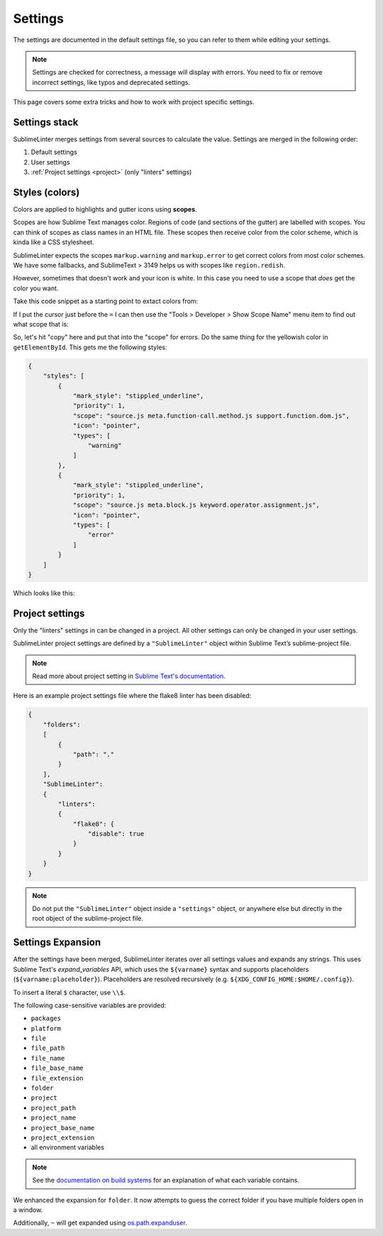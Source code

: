 Settings
========

The settings are documented in the default settings file, so you can refer to
them while editing your settings.

.. note::

    Settings are checked for correctness, a message will display with errors.
    You need to fix or remove incorrect settings, like typos and deprecated settings.

This page covers some extra tricks and how to work with project specific settings.

Settings stack
--------------
SublimeLinter merges settings from several sources to calculate the value.
Settings are merged in the following order:

#. Default settings
#. User settings
#. :ref:`Project settings <project>` (only "linters" settings)


Styles (colors)
---------------
Colors are applied to highlights and gutter icons using **scopes**.

Scopes are how Sublime Text manages color.
Regions of code (and sections of the gutter) are labelled with scopes.
You can think of scopes as class names in an HTML file.
These scopes then receive color from the color scheme, which is kinda like a CSS stylesheet.

SublimeLinter expects the scopes ``markup.warning`` and ``markup.error`` to get
correct colors from most color schemes.
We have some fallbacks, and SublimeText > 3149 helps us with scopes like ``region.redish``.

However, sometimes that doesn't work and your icon is white.
In this case you need to use a scope that *does* get the color you want.

Take this code snippet as a starting point to extact colors from:

.. image:: colors/1.png

If I put the cursor just before the ``=`` I can then use the
"Tools > Developer > Show Scope Name" menu item to find out what scope that is:

.. image:: colors/2.png

.. image:: colors/3.png

So, let's hit "copy" here and put that into the "scope" for errors.
Do the same thing for the yellowish color in ``getElementById``.
This gets me the following styles:

.. code-block:: json

    {
        "styles": [
            {
                "mark_style": "stippled_underline",
                "priority": 1,
                "scope": "source.js meta.function-call.method.js support.function.dom.js",
                "icon": "pointer",
                "types": [
                    "warning"
                ]
            },
            {
                "mark_style": "stippled_underline",
                "priority": 1,
                "scope": "source.js meta.block.js keyword.operator.assignment.js",
                "icon": "pointer",
                "types": [
                    "error"
                ]
            }
        ]
    }


Which looks like this:

.. image:: colors/4.png


.. _project:

Project settings
----------------
Only the "linters" settings in can be changed in a project.
All other settings can only be changed in your user settings.

SublimeLinter project settings are defined by a ``"SublimeLinter"`` object
within Sublime Text’s sublime-project file.

.. note::

    Read more about project setting in
    `Sublime Text's documentation <https://www.sublimetext.com/docs/3/projects.html>`_.

Here is an example project settings file where the flake8 linter has been disabled:

.. code-block:: json

    {
        "folders":
        [
            {
                "path": "."
            }
        ],
        "SublimeLinter":
        {
            "linters":
            {
                "flake8": {
                    "disable": true
                }
            }
        }
    }

.. note::

    Do not put the ``"SublimeLinter"`` object inside a ``"settings"`` object,
    or anywhere else but directly in the root object of the sublime-project file.


.. _settings-expansion:

Settings Expansion
------------------
After the settings have been merged, SublimeLinter iterates over all settings values and expands any strings.
This uses Sublime Text's `expand_variables` API,
which uses the ``${varname}`` syntax and supports placeholders (``${varname:placeholder}``).
Placeholders are resolved recursively (e.g. ``${XDG_CONFIG_HOME:$HOME/.config}``).

To insert a literal ``$`` character, use ``\\$``.

The following case-sensitive variables are provided:

- ``packages``
- ``platform``
- ``file``
- ``file_path``
- ``file_name``
- ``file_base_name``
- ``file_extension``
- ``folder``
- ``project``
- ``project_path``
- ``project_name``
- ``project_base_name``
- ``project_extension``
- all environment variables

.. note::

    See the `documentation on build systems <https://www.sublimetext.com/docs/3/build_systems.html#variables>`_
    for an explanation of what each variable contains.

We enhanced the expansion for ``folder``.
It now attempts to guess the correct folder if you have multiple folders open in a window.

Additionally, ``~`` will get expanded using
`os.path.expanduser <https://docs.python.org/3/library/os.path.html#os.path.expanduser>`_.

